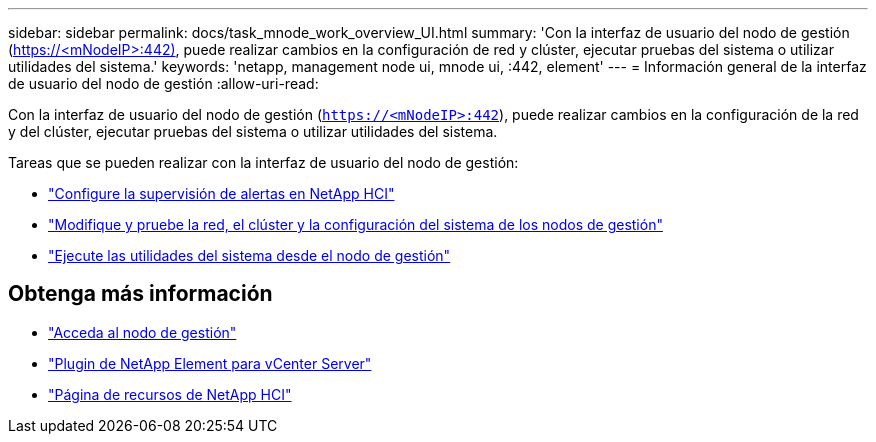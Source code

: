 ---
sidebar: sidebar 
permalink: docs/task_mnode_work_overview_UI.html 
summary: 'Con la interfaz de usuario del nodo de gestión (https://<mNodeIP>:442)[], puede realizar cambios en la configuración de red y clúster, ejecutar pruebas del sistema o utilizar utilidades del sistema.' 
keywords: 'netapp, management node ui, mnode ui, :442, element' 
---
= Información general de la interfaz de usuario del nodo de gestión
:allow-uri-read: 


[role="lead"]
Con la interfaz de usuario del nodo de gestión (`https://<mNodeIP>:442`), puede realizar cambios en la configuración de la red y del clúster, ejecutar pruebas del sistema o utilizar utilidades del sistema.

Tareas que se pueden realizar con la interfaz de usuario del nodo de gestión:

* link:task_mnode_enable_alerts.html["Configure la supervisión de alertas en NetApp HCI"]
* link:task_mnode_settings.html["Modifique y pruebe la red, el clúster y la configuración del sistema de los nodos de gestión"]
* link:task_mnode_run_system_utilities.html["Ejecute las utilidades del sistema desde el nodo de gestión"]


[discrete]
== Obtenga más información

* link:task_mnode_access_ui.html["Acceda al nodo de gestión"]
* https://docs.netapp.com/us-en/vcp/index.html["Plugin de NetApp Element para vCenter Server"^]
* https://www.netapp.com/hybrid-cloud/hci-documentation/["Página de recursos de NetApp HCI"^]

